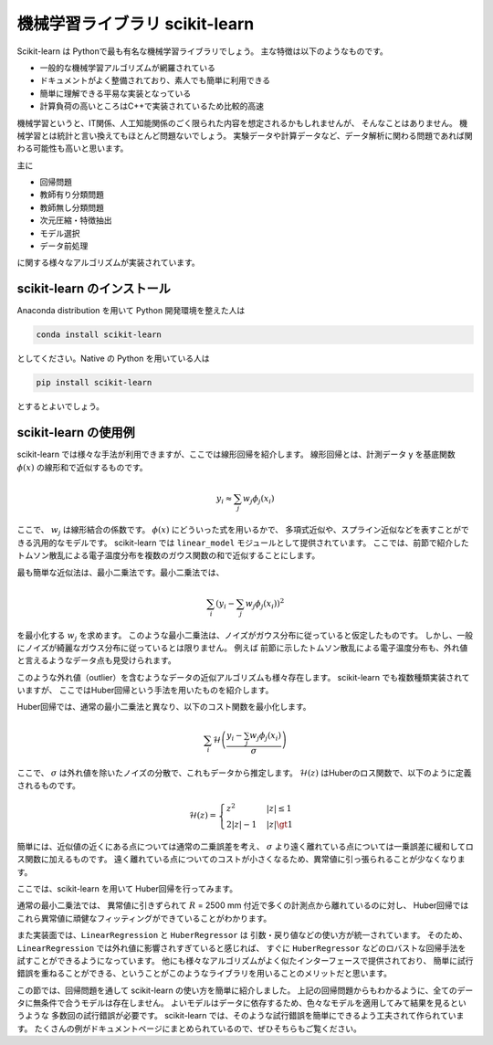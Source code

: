 機械学習ライブラリ scikit-learn
===============================

.. ipython:: python
  :suppress:

  import numpy as np
  import matplotlib.pyplot as plt
  import sys
  sys.path.append('data')
  import eg
  thomson = eg.load('data/thomson@115500.dat')  # thomson データの読み込み


Scikit-learn は Pythonで最も有名な機械学習ライブラリでしょう。
主な特徴は以下のようなものです。

+ 一般的な機械学習アルゴリズムが網羅されている
+ ドキュメントがよく整備されており、素人でも簡単に利用できる
+ 簡単に理解できる平易な実装となっている
+ 計算負荷の高いところはC++で実装されているため比較的高速

機械学習というと、IT関係、人工知能関係のごく限られた内容を想定されるかもしれませんが、
そんなことはありません。
機械学習とは統計と言い換えてもほとんど問題ないでしょう。
実験データや計算データなど、データ解析に関わる問題であれば関わる可能性も高いと思います。

主に

+ 回帰問題
+ 教師有り分類問題
+ 教師無し分類問題
+ 次元圧縮・特徴抽出
+ モデル選択
+ データ前処理

に関する様々なアルゴリズムが実装されています。


scikit-learn のインストール
-----------------------------

Anaconda distribution を用いて Python 開発環境を整えた人は

.. code-block:: bash

  conda install scikit-learn

としてください。Native の Python を用いている人は

.. code-block:: bash

  pip install scikit-learn

とするとよいでしょう。


scikit-learn の使用例
---------------------

scikit-learn では様々な手法が利用できますが、ここでは線形回帰を紹介します。
線形回帰とは、計測データ y を基底関数 :math:`\phi(x)` の線形和で近似するものです。

.. math::

  y_i \approx \sum_j w_j \phi_j(x_i)

ここで、 :math:`w_j` は線形結合の係数です。
:math:`\phi(x)` にどういった式を用いるかで、
多項式近似や、スプライン近似などを表すことができる汎用的なモデルです。
scikit-learn では ``linear_model`` モジュールとして提供されています。
ここでは、前節で紹介したトムソン散乱による電子温度分布を複数のガウス関数の和で近似することにします。

最も簡単な近似法は、最小二乗法です。最小二乗法では、

.. math::

  \sum_i \left(y_i - \sum_j w_j \phi_j(x_i)\right)^2

を最小化する :math:`w_j` を求めます。
このような最小二乗法は、ノイズがガウス分布に従っていると仮定したものです。
しかし、一般にノイズが綺麗なガウス分布に従っているとは限りません。
例えば 前節に示したトムソン散乱による電子温度分布も、外れ値と言えるようなデータ点も見受けられます。

このような外れ値（outlier）を含むようなデータの近似アルゴリズムも様々存在します。
scikit-learn でも複数種類実装されていますが、
ここではHuber回帰という手法を用いたものを紹介します。

Huber回帰では、通常の最小二乗法と異なり、以下のコスト関数を最小化します。

.. math::

  \sum_i \mathcal{H}\left(\frac{y_i - \sum_j w_j \phi_j(x_i)}{\sigma}\right)

ここで、 :math:`\sigma` は外れ値を除いたノイズの分散で、これもデータから推定します。
:math:`\mathcal{H}(z)` はHuberのロス関数で、以下のように定義されるものです。

.. math::

  \mathcal{H}(z) = \begin{cases}
  \; z^2      & |z| \le 1 \\
  \; 2|z| - 1 & |z| \gt 1
  \end{cases}

簡単には、近似値の近くにある点については通常の二乗誤差を考え、
:math:`\sigma` より遠く離れている点については一乗誤差に緩和してロス関数に加えるものです。
遠く離れている点についてのコストが小さくなるため、異常値に引っ張られることが少なくなります。

ここでは、scikit-learn を用いて Huber回帰を行ってみます。

.. ipython:: python

 from sklearn import linear_model  # linear_model モジュールを用います

 # data ここでは 6800 msに得られた Te の分布を解析します
 Te = thomson.sel(Time=6800, method='nearest')['Te'].values
 R = thomson['R'].values

 # basis R:2500--5000 を10分割した点を中心とするガウス関数の和で近似しましょう
 centers = np.linspace(2500, 5000, 10)
 phi = np.exp(-((R.reshape(-1, 1) - centers) / 200)**2)

 # 最小二乗法
 lin = linear_model.LinearRegression(fit_intercept=False)
 # フィッティング
 lin.fit(phi, Te)
 # 求めたフィッティング係数を用いた予測
 Te_lin_fit = lin.predict(phi)

 # ロバスト最小二乗法
 rob = linear_model.HuberRegressor(fit_intercept=False)
 # フィッティング
 rob.fit(phi, Te)
 # 求めたフィッティング係数を用いた予測
 Te_rob_fit = rob.predict(phi)

 plt.plot(R, Te, '--o', ms=3, label='data')
 plt.plot(R, Te_lin_fit, label='linear regression', lw=2)
 plt.plot(R, Te_rob_fit, label='huber regression', lw=2)
 plt.legend(loc='best')  # 凡例を表示する
 plt.xlabel('$R$ (mm)')  # 凡例を表示する
 @savefig thomson_te_fit.png width=4in
 plt.ylabel('$T_\mathrm{e}$ (eV)')  # 凡例を表示する


通常の最小二乗法では、
異常値に引きずられて :math:`R` = 2500 mm 付近で多くの計測点から離れているのに対し、
Huber回帰ではこれら異常値に頑健なフィッティングができていることがわかります。

また実装面では、``LinearRegression`` と ``HuberRegressor`` は
引数・戻り値などの使い方が統一されています。
そのため、 ``LinearRegression`` では外れ値に影響されすぎていると感じれば、
すぐに ``HuberRegressor`` などのロバストな回帰手法を試すことができるようになっています。
他にも様々なアルゴリズムがよく似たインターフェースで提供されており、
簡単に試行錯誤を重ねることができる、ということがこのようなライブラリを用いることのメリットだと思います。

この節では、回帰問題を通して scikit-learn の使い方を簡単に紹介しました。
上記の回帰問題からもわかるように、全てのデータに無条件で合うモデルは存在しません。
よいモデルはデータに依存するため、色々なモデルを適用してみて結果を見るというような
多数回の試行錯誤が必要です。
scikit-learn では、そのような試行錯誤を簡単にできるよう工夫されて作られています。
たくさんの例がドキュメントページにまとめられているので、ぜひそちらもご覧ください。
